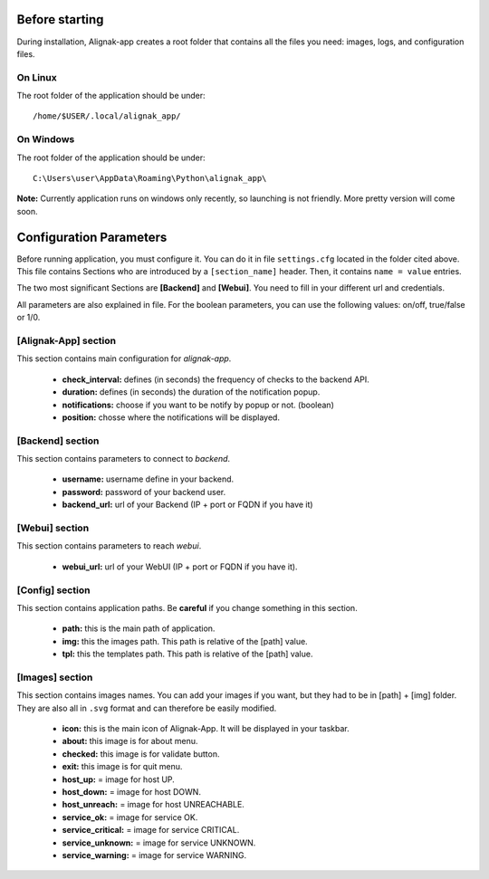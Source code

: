 .. _config:

Before starting
===============

During installation, Alignak-app creates a root folder that contains all the files you need: images, logs, and configuration files.

On Linux
--------

The root folder of the application should be under::

    /home/$USER/.local/alignak_app/

On Windows
----------

The root folder of the application should be under::

    C:\Users\user\AppData\Roaming\Python\alignak_app\

**Note:** Currently application runs on windows only recently, so launching is not friendly. More pretty version will come soon.

Configuration Parameters
========================

Before running application, you must configure it. You can do it in file ``settings.cfg`` located in the folder cited above.
This file contains Sections who are introduced by a ``[section_name]`` header. Then, it contains ``name = value`` entries.

The two most significant Sections are **[Backend]** and **[Webui]**. You need to fill in your different url and credentials.

All parameters are also explained in file. For the boolean parameters, you can use the following values: on/off, true/false or 1/0.

[Alignak-App] section
---------------------

This section contains main configuration for *alignak-app*.

  * **check_interval:** defines (in seconds) the frequency of checks to the backend API.
  * **duration:** defines (in seconds) the duration of the notification popup.
  * **notifications:** choose if you want to be notify by popup or not. (boolean)
  * **position:** chosse where the notifications will be displayed.

[Backend] section
-----------------

This section contains parameters to connect to *backend*.

  * **username:** username define in your backend.
  * **password:** password of your backend user.
  * **backend_url:** url of your Backend (IP + port or FQDN if you have it)

[Webui] section
---------------

This section contains parameters to reach *webui*.

  * **webui_url:** url of your WebUI (IP + port or FQDN if you have it).

[Config] section
----------------

This section contains application paths. Be **careful** if you change something in this section.

  * **path:** this is the main path of application.
  * **img:** this the images path. This path is relative of the [path] value.
  * **tpl:** this the templates path. This path is relative of the [path] value.

[Images] section
----------------

This section contains images names. You can add your images if you want, but they had to be in [path] + [img] folder.
They are also all in ``.svg`` format and can therefore be easily modified.

  * **icon:** this is the main icon of Alignak-App. It will be displayed in your taskbar.
  * **about:** this image is for about menu.
  * **checked:** this image is for validate button.
  * **exit:** this image is for quit menu.

  * **host_up:** = image for host UP.
  * **host_down:** = image for host DOWN.
  * **host_unreach:** = image for host UNREACHABLE.

  * **service_ok:** = image for service OK.
  * **service_critical:** = image for service CRITICAL.
  * **service_unknown:** = image for service UNKNOWN.
  * **service_warning:** = image for service WARNING.
